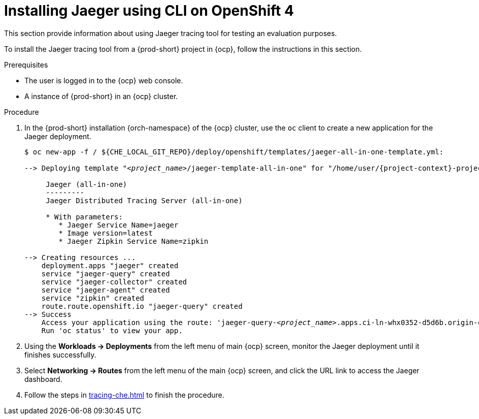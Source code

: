 // installing-the-jaeger-tracing-tool

[id="installing-jaeger-using-cli-on-openshift-4_{context}"]
= Installing Jaeger using CLI on OpenShift 4

This section provide information about using Jaeger tracing tool for testing an evaluation purposes.

To install the Jaeger tracing tool from a {prod-short} project in {ocp}, follow the instructions in this section.

.Prerequisites

* The user is logged in to the {ocp} web console.
* A instance of {prod-short} in an {ocp} cluster.

.Procedure

. In the {prod-short} installation {orch-namespace} of the {ocp} cluster,  use the `oc` client to create a new application for the Jaeger deployment.
+
[subs="+quotes,attributes,+macros"]
----
$ oc new-app -f / +${CHE_LOCAL_GIT_REPO}/deploy/openshift/templates/jaeger-all-in-one-template.yml:+

--> Deploying template "__<project_name>__/jaeger-template-all-in-one" for "/home/user/{project-context}-projects/{project-context}/deploy/openshift/templates/jaeger-all-in-one-template.yml" to project __<project_name>__

     Jaeger (all-in-one)
     ---------
     Jaeger Distributed Tracing Server (all-in-one)

     * With parameters:
        * Jaeger Service Name=jaeger
        * Image version=latest
        * Jaeger Zipkin Service Name=zipkin

--> Creating resources ...
    deployment.apps "jaeger" created
    service "jaeger-query" created
    service "jaeger-collector" created
    service "jaeger-agent" created
    service "zipkin" created
    route.route.openshift.io "jaeger-query" created
--> Success
    Access your application using the route: 'jaeger-query-__<project_name>__.apps.ci-ln-whx0352-d5d6b.origin-ci-int-aws.dev.rhcloud.com'
    Run 'oc status' to view your app.
----

. Using the *Workloads -> Deployments* from the left menu of main {ocp} screen, monitor the Jaeger deployment until it finishes successfully.

. Select *Networking -> Routes* from the left menu of the main {ocp} screen, and click the URL link to access the Jaeger dashboard.

. Follow the steps in xref:tracing-che.adoc#enabling-che-traces-collections_{context}[] to finish the procedure.
